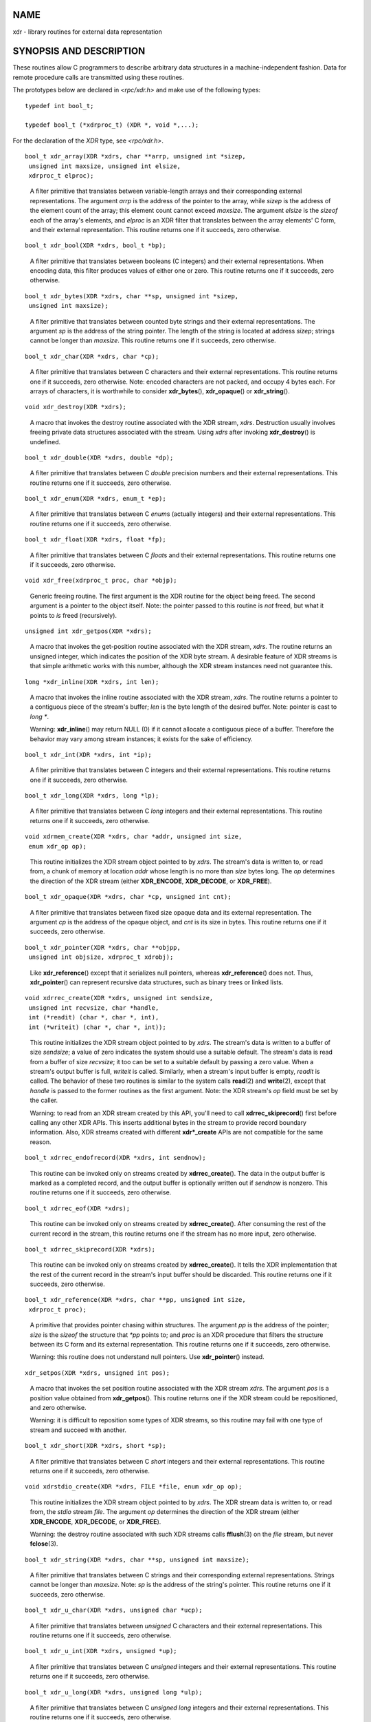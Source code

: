 NAME
====

xdr - library routines for external data representation

SYNOPSIS AND DESCRIPTION
========================

These routines allow C programmers to describe arbitrary data structures
in a machine-independent fashion. Data for remote procedure calls are
transmitted using these routines.

The prototypes below are declared in *<rpc/xdr.h>* and make use of the
following types:

::

   typedef int bool_t;

   typedef bool_t (*xdrproc_t) (XDR *, void *,...);

For the declaration of the *XDR* type, see *<rpc/xdr.h>*.

::

   bool_t xdr_array(XDR *xdrs, char **arrp, unsigned int *sizep,
    unsigned int maxsize, unsigned int elsize,
    xdrproc_t elproc);

..

   A filter primitive that translates between variable-length arrays and
   their corresponding external representations. The argument *arrp* is
   the address of the pointer to the array, while *sizep* is the address
   of the element count of the array; this element count cannot exceed
   *maxsize*. The argument *elsize* is the *sizeof* each of the array's
   elements, and *elproc* is an XDR filter that translates between the
   array elements' C form, and their external representation. This
   routine returns one if it succeeds, zero otherwise.

::

   bool_t xdr_bool(XDR *xdrs, bool_t *bp);

..

   A filter primitive that translates between booleans (C integers) and
   their external representations. When encoding data, this filter
   produces values of either one or zero. This routine returns one if it
   succeeds, zero otherwise.

::

   bool_t xdr_bytes(XDR *xdrs, char **sp, unsigned int *sizep,
    unsigned int maxsize);

..

   A filter primitive that translates between counted byte strings and
   their external representations. The argument *sp* is the address of
   the string pointer. The length of the string is located at address
   *sizep*; strings cannot be longer than *maxsize*. This routine
   returns one if it succeeds, zero otherwise.

::

   bool_t xdr_char(XDR *xdrs, char *cp);

..

   A filter primitive that translates between C characters and their
   external representations. This routine returns one if it succeeds,
   zero otherwise. Note: encoded characters are not packed, and occupy 4
   bytes each. For arrays of characters, it is worthwhile to consider
   **xdr_bytes**\ (), **xdr_opaque**\ () or **xdr_string**\ ().

::

   void xdr_destroy(XDR *xdrs);

..

   A macro that invokes the destroy routine associated with the XDR
   stream, *xdrs*. Destruction usually involves freeing private data
   structures associated with the stream. Using *xdrs* after invoking
   **xdr_destroy**\ () is undefined.

::

   bool_t xdr_double(XDR *xdrs, double *dp);

..

   A filter primitive that translates between C *double* precision
   numbers and their external representations. This routine returns one
   if it succeeds, zero otherwise.

::

   bool_t xdr_enum(XDR *xdrs, enum_t *ep);

..

   A filter primitive that translates between C *enum*\ s (actually
   integers) and their external representations. This routine returns
   one if it succeeds, zero otherwise.

::

   bool_t xdr_float(XDR *xdrs, float *fp);

..

   A filter primitive that translates between C *float*\ s and their
   external representations. This routine returns one if it succeeds,
   zero otherwise.

::

   void xdr_free(xdrproc_t proc, char *objp);

..

   Generic freeing routine. The first argument is the XDR routine for
   the object being freed. The second argument is a pointer to the
   object itself. Note: the pointer passed to this routine is *not*
   freed, but what it points to *is* freed (recursively).

::

   unsigned int xdr_getpos(XDR *xdrs);

..

   A macro that invokes the get-position routine associated with the XDR
   stream, *xdrs*. The routine returns an unsigned integer, which
   indicates the position of the XDR byte stream. A desirable feature of
   XDR streams is that simple arithmetic works with this number,
   although the XDR stream instances need not guarantee this.

::

   long *xdr_inline(XDR *xdrs, int len);

..

   A macro that invokes the inline routine associated with the XDR
   stream, *xdrs*. The routine returns a pointer to a contiguous piece
   of the stream's buffer; *len* is the byte length of the desired
   buffer. Note: pointer is cast to *long \**.

   Warning: **xdr_inline**\ () may return NULL (0) if it cannot allocate
   a contiguous piece of a buffer. Therefore the behavior may vary among
   stream instances; it exists for the sake of efficiency.

::

   bool_t xdr_int(XDR *xdrs, int *ip);

..

   A filter primitive that translates between C integers and their
   external representations. This routine returns one if it succeeds,
   zero otherwise.

::

   bool_t xdr_long(XDR *xdrs, long *lp);

..

   A filter primitive that translates between C *long* integers and
   their external representations. This routine returns one if it
   succeeds, zero otherwise.

::

   void xdrmem_create(XDR *xdrs, char *addr, unsigned int size,
    enum xdr_op op);

..

   This routine initializes the XDR stream object pointed to by *xdrs*.
   The stream's data is written to, or read from, a chunk of memory at
   location *addr* whose length is no more than *size* bytes long. The
   *op* determines the direction of the XDR stream (either
   **XDR_ENCODE**, **XDR_DECODE**, or **XDR_FREE**).

::

   bool_t xdr_opaque(XDR *xdrs, char *cp, unsigned int cnt);

..

   A filter primitive that translates between fixed size opaque data and
   its external representation. The argument *cp* is the address of the
   opaque object, and *cnt* is its size in bytes. This routine returns
   one if it succeeds, zero otherwise.

::

   bool_t xdr_pointer(XDR *xdrs, char **objpp,
    unsigned int objsize, xdrproc_t xdrobj);

..

   Like **xdr_reference**\ () except that it serializes null pointers,
   whereas **xdr_reference**\ () does not. Thus, **xdr_pointer**\ () can
   represent recursive data structures, such as binary trees or linked
   lists.

::

   void xdrrec_create(XDR *xdrs, unsigned int sendsize,
    unsigned int recvsize, char *handle,
    int (*readit) (char *, char *, int),
    int (*writeit) (char *, char *, int));

..

   This routine initializes the XDR stream object pointed to by *xdrs*.
   The stream's data is written to a buffer of size *sendsize*; a value
   of zero indicates the system should use a suitable default. The
   stream's data is read from a buffer of size *recvsize*; it too can be
   set to a suitable default by passing a zero value. When a stream's
   output buffer is full, *writeit* is called. Similarly, when a
   stream's input buffer is empty, *readit* is called. The behavior of
   these two routines is similar to the system calls **read**\ (2) and
   **write**\ (2), except that *handle* is passed to the former routines
   as the first argument. Note: the XDR stream's *op* field must be set
   by the caller.

   Warning: to read from an XDR stream created by this API, you'll need
   to call **xdrrec_skiprecord**\ () first before calling any other XDR
   APIs. This inserts additional bytes in the stream to provide record
   boundary information. Also, XDR streams created with different
   **xdr*_create** APIs are not compatible for the same reason.

::

   bool_t xdrrec_endofrecord(XDR *xdrs, int sendnow);

..

   This routine can be invoked only on streams created by
   **xdrrec_create**\ (). The data in the output buffer is marked as a
   completed record, and the output buffer is optionally written out if
   *sendnow* is nonzero. This routine returns one if it succeeds, zero
   otherwise.

::

   bool_t xdrrec_eof(XDR *xdrs);

..

   This routine can be invoked only on streams created by
   **xdrrec_create**\ (). After consuming the rest of the current record
   in the stream, this routine returns one if the stream has no more
   input, zero otherwise.

::

   bool_t xdrrec_skiprecord(XDR *xdrs);

..

   This routine can be invoked only on streams created by
   **xdrrec_create**\ (). It tells the XDR implementation that the rest
   of the current record in the stream's input buffer should be
   discarded. This routine returns one if it succeeds, zero otherwise.

::

   bool_t xdr_reference(XDR *xdrs, char **pp, unsigned int size,
    xdrproc_t proc);

..

   A primitive that provides pointer chasing within structures. The
   argument *pp* is the address of the pointer; *size* is the *sizeof*
   the structure that *\*pp* points to; and *proc* is an XDR procedure
   that filters the structure between its C form and its external
   representation. This routine returns one if it succeeds, zero
   otherwise.

   Warning: this routine does not understand null pointers. Use
   **xdr_pointer**\ () instead.

::

   xdr_setpos(XDR *xdrs, unsigned int pos);

..

   A macro that invokes the set position routine associated with the XDR
   stream *xdrs*. The argument *pos* is a position value obtained from
   **xdr_getpos**\ (). This routine returns one if the XDR stream could
   be repositioned, and zero otherwise.

   Warning: it is difficult to reposition some types of XDR streams, so
   this routine may fail with one type of stream and succeed with
   another.

::

   bool_t xdr_short(XDR *xdrs, short *sp);

..

   A filter primitive that translates between C *short* integers and
   their external representations. This routine returns one if it
   succeeds, zero otherwise.

::

   void xdrstdio_create(XDR *xdrs, FILE *file, enum xdr_op op);

..

   This routine initializes the XDR stream object pointed to by *xdrs*.
   The XDR stream data is written to, or read from, the *stdio* stream
   *file*. The argument *op* determines the direction of the XDR stream
   (either **XDR_ENCODE**, **XDR_DECODE**, or **XDR_FREE**).

   Warning: the destroy routine associated with such XDR streams calls
   **fflush**\ (3) on the *file* stream, but never **fclose**\ (3).

::

   bool_t xdr_string(XDR *xdrs, char **sp, unsigned int maxsize);

..

   A filter primitive that translates between C strings and their
   corresponding external representations. Strings cannot be longer than
   *maxsize*. Note: *sp* is the address of the string's pointer. This
   routine returns one if it succeeds, zero otherwise.

::

   bool_t xdr_u_char(XDR *xdrs, unsigned char *ucp);

..

   A filter primitive that translates between *unsigned* C characters
   and their external representations. This routine returns one if it
   succeeds, zero otherwise.

::

   bool_t xdr_u_int(XDR *xdrs, unsigned *up);

..

   A filter primitive that translates between C *unsigned* integers and
   their external representations. This routine returns one if it
   succeeds, zero otherwise.

::

   bool_t xdr_u_long(XDR *xdrs, unsigned long *ulp);

..

   A filter primitive that translates between C *unsigned long* integers
   and their external representations. This routine returns one if it
   succeeds, zero otherwise.

::

   bool_t xdr_u_short(XDR *xdrs, unsigned short *usp);

..

   A filter primitive that translates between C *unsigned short*
   integers and their external representations. This routine returns one
   if it succeeds, zero otherwise.

::

   bool_t xdr_union(XDR *xdrs, int *dscmp, char *unp,
    struct xdr_discrim *choices,
    xdrproc_t defaultarm); /* may equal NULL */

..

   A filter primitive that translates between a discriminated C *union*
   and its corresponding external representation. It first translates
   the discriminant of the union located at *dscmp*. This discriminant
   is always an *enum_t*. Next the union located at *unp* is translated.
   The argument *choices* is a pointer to an array of
   **xdr_discrim**\ () structures. Each structure contains an ordered
   pair of [*value*,\ *proc*]. If the union's discriminant is equal to
   the associated *value*, then the *proc* is called to translate the
   union. The end of the **xdr_discrim**\ () structure array is denoted
   by a routine of value NULL. If the discriminant is not found in the
   *choices* array, then the *defaultarm* procedure is called (if it is
   not NULL). Returns one if it succeeds, zero otherwise.

::

   bool_t xdr_vector(XDR *xdrs, char *arrp, unsigned int size,
    unsigned int elsize, xdrproc_t elproc);

..

   A filter primitive that translates between fixed-length arrays and
   their corresponding external representations. The argument *arrp* is
   the address of the pointer to the array, while *size* is the element
   count of the array. The argument *elsize* is the *sizeof* each of the
   array's elements, and *elproc* is an XDR filter that translates
   between the array elements' C form, and their external
   representation. This routine returns one if it succeeds, zero
   otherwise.

::

   bool_t xdr_void(void);

..

   This routine always returns one. It may be passed to RPC routines
   that require a function argument, where nothing is to be done.

::

   bool_t xdr_wrapstring(XDR *xdrs, char **sp);

..

   A primitive that calls **xdr_string(xdrs, sp,MAXUN.UNSIGNED );**
   where **MAXUN.UNSIGNED** is the maximum value of an unsigned integer.
   **xdr_wrapstring**\ () is handy because the RPC package passes a
   maximum of two XDR routines as arguments, and **xdr_string**\ (), one
   of the most frequently used primitives, requires three. Returns one
   if it succeeds, zero otherwise.

ATTRIBUTES
==========

For an explanation of the terms used in this section, see
**attributes**\ (7).

=========================================== ============= =======
Interface                                   Attribute     Value
**xdr_array**\ (), **xdr_bool**\ (),        Thread safety MT-Safe
**xdr_bytes**\ (), **xdr_char**\ (),                      
**xdr_destroy**\ (), **xdr_double**\ (),                  
**xdr_enum**\ (), **xdr_float**\ (),                      
**xdr_free**\ (), **xdr_getpos**\ (),                     
**xdr_inline**\ (), **xdr_int**\ (),                      
**xdr_long**\ (), **xdrmem_create**\ (),                  
**xdr_opaque**\ (), **xdr_pointer**\ (),                  
**xdrrec_create**\ (), **xdrrec_eof**\ (),                
**xdrrec_endofrecord**\ (),                               
**xdrrec_skiprecord**\ (),                                
**xdr_reference**\ (), **xdr_setpos**\ (),                
**xdr_short**\ (), **xdrstdio_create**\ (),               
**xdr_string**\ (), **xdr_u_char**\ (),                   
**xdr_u_int**\ (), **xdr_u_long**\ (),                    
**xdr_u_short**\ (), **xdr_union**\ (),                   
**xdr_vector**\ (), **xdr_void**\ (),                     
**xdr_wrapstring**\ ()                                    
=========================================== ============= =======

SEE ALSO
========

**rpc**\ (3)

The following manuals:

   | eXternal Data Representation Standard: Protocol Specification
   | eXternal Data Representation: Sun Technical Notes
   | *XDR: External Data Representation Standard*, RFC 1014, Sun
     Microsystems, Inc., USC-ISI.

